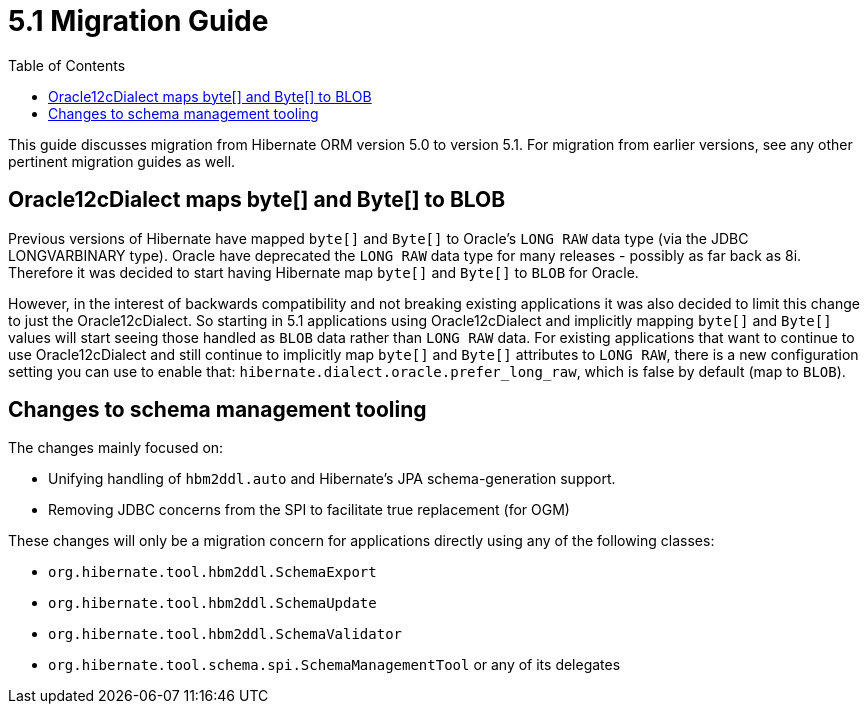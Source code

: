 = 5.1 Migration Guide
:toc:

This guide discusses migration from Hibernate ORM version 5.0 to version 5.1.  For migration from
earlier versions, see any other pertinent migration guides as well.

== Oracle12cDialect maps byte[] and Byte[] to BLOB

Previous versions of Hibernate have mapped `byte[]` and `Byte[]` to Oracle's `LONG RAW` data type (via the JDBC
LONGVARBINARY type).  Oracle have deprecated the `LONG RAW` data type for many releases - possibly as far back
as 8i.  Therefore it was decided to start having Hibernate map `byte[]` and `Byte[]` to `BLOB` for Oracle.

However, in the interest of backwards compatibility and not breaking existing applications it was also decided to
limit this change to just the Oracle12cDialect.  So starting in 5.1 applications using Oracle12cDialect and
implicitly mapping `byte[]` and `Byte[]` values will start seeing those handled as `BLOB` data rather than `LONG RAW`
data.  For existing applications that want to continue to use Oracle12cDialect and still continue to implicitly map
`byte[]` and `Byte[]` attributes to `LONG RAW`, there is a new configuration setting you can use to enable that:
`hibernate.dialect.oracle.prefer_long_raw`, which is false by default (map to `BLOB`).


== Changes to schema management tooling

The changes mainly focused on:

* Unifying handling of `hbm2ddl.auto` and Hibernate's JPA schema-generation support.
* Removing JDBC concerns from the SPI to facilitate true replacement (for OGM)

These changes will only be a migration concern for applications directly using any of the following classes:

* `org.hibernate.tool.hbm2ddl.SchemaExport`
* `org.hibernate.tool.hbm2ddl.SchemaUpdate`
* `org.hibernate.tool.hbm2ddl.SchemaValidator`
* `org.hibernate.tool.schema.spi.SchemaManagementTool` or any of its delegates

